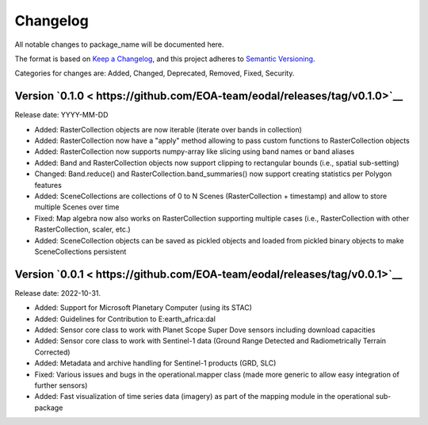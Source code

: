 Changelog
=========

All notable changes to package_name will be documented here.

The format is based on `Keep a Changelog`_, and this project adheres to `Semantic Versioning`_.

.. _Keep a Changelog: https://keepachangelog.com/en/1.0.0/
.. _Semantic Versioning: https://semver.org/spec/v2.0.0.html

Categories for changes are: Added, Changed, Deprecated, Removed, Fixed, Security.

Version `0.1.0 < https://github.com/EOA-team/eodal/releases/tag/v0.1.0>`__
--------------------------------------------------------------------------------

Release date: YYYY-MM-DD

- Added: RasterCollection objects are now iterable (iterate over bands in collection)
- Added: RasterCollection now have a "apply" method allowing to pass custom functions to RasterCollection objects
- Added: RasterCollection now supports numpy-array like slicing using band names or band aliases
- Added: Band and RasterCollection objects now support clipping to rectangular bounds (i.e., spatial sub-setting)
- Changed: Band.reduce() and RasterCollection.band_summaries() now support creating statistics per Polygon features
- Added: SceneCollections are collections of 0 to N Scenes (RasterCollection + timestamp) and allow to store multiple Scenes over time
- Fixed: Map algebra now also works on RasterCollection supporting multiple cases (i.e., RasterCollection with other RasterCollection, scaler, etc.)
- Added: SceneCollection objects can be saved as pickled objects and loaded from pickled binary objects to make SceneCollections persistent


Version `0.0.1 < https://github.com/EOA-team/eodal/releases/tag/v0.0.1>`__
--------------------------------------------------------------------------------

Release date: 2022-10-31.

- Added: Support for Microsoft Planetary Computer (using its STAC)
- Added: Guidelines for Contribution to E:earth_africa:dal
- Added: Sensor core class to work with Planet Scope Super Dove sensors including download capacities
- Added: Sensor core class to work with Sentinel-1 data (Ground Range Detected and Radiometrically Terrain Corrected)
- Added: Metadata and archive handling for Sentinel-1 products (GRD, SLC)
- Fixed: Various issues and bugs in the operational.mapper class (made more generic to allow easy integration of further sensors)
- Added: Fast visualization of time series data (imagery) as part of the mapping module in the operational sub-package
